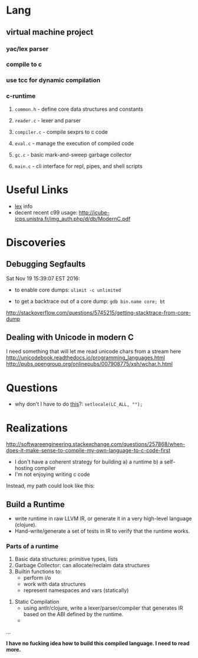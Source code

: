 * Lang
** virtual machine project
*** yac/lex parser
*** compile to c
*** use tcc for dynamic compilation
*** c-runtime
**** ~common.h~   - define core data structures and constants
**** ~reader.c~   - lexer and parser
**** ~compiler.c~ - compile sexprs to c code
**** ~eval.c~     - manage the execution of compiled code
**** ~gc.c~       - basic mark-and-sweep garbage collector
**** ~main.c~     - cli interface for repl, pipes, and shell scripts

* Useful Links
  - [[http://www.tldp.org/HOWTO/Lex-YACC-HOWTO.html#toc3][lex]] info
  - decent recent c99 usage: http://icube-icps.unistra.fr/img_auth.php/d/db/ModernC.pdf
* Discoveries 
** Debugging Segfaults
 Sat Nov 19 15:39:07 EST 2016:

 - to enable core dumps: ~ulimit -c unlimited~

 - to get a backtrace out of a core dump: ~gdb bin.name core; bt~
 http://stackoverflow.com/questions/5745215/getting-stacktrace-from-core-dump
** Dealing with Unicode in modern C
   I need something that will let me read unicode chars from a stream here
   http://unicodebook.readthedocs.io/programming_languages.html
   http://pubs.opengroup.org/onlinepubs/007908775/xsh/wchar.h.html
* Questions
 - why don't I have to do [[http://stackoverflow.com/questions/26930150/process-utf-8-characters-in-c-from-a-text-file][this]]?: ~setlocale(LC_ALL, "");~
  
* Realizations

  http://softwareengineering.stackexchange.com/questions/257868/when-does-it-make-sense-to-compile-my-own-language-to-c-code-first

  - I don't have a coherent strategy for building
    a) a runtime
    b) a self-hosting compiler
  - I'm not enjoying writing c code

  Instead, my path could look like this:

** Build a Runtime

   - write runtime in raw LLVM IR, or generate it in a very high-level language (clojure). 
   - Hand-write/generate a set of tests in IR to verify that the runtime works.

*** Parts of a runtime
    1) Basic data structures: primitive types, lists
    2) Garbage Collector: can allocate/reclaim data structures
    3) Builtin functions to:
       - perform i/o
       - work with data structures
       - represent namespaces and vars (statically)


   1) Static Compilation
      - using antlr/clojure, write a lexer/parser/compiler that generates IR based on
        the ABI defined by the runtime.
      -

...

*I have no fucking idea how to build this compiled language. I need to read more.*




